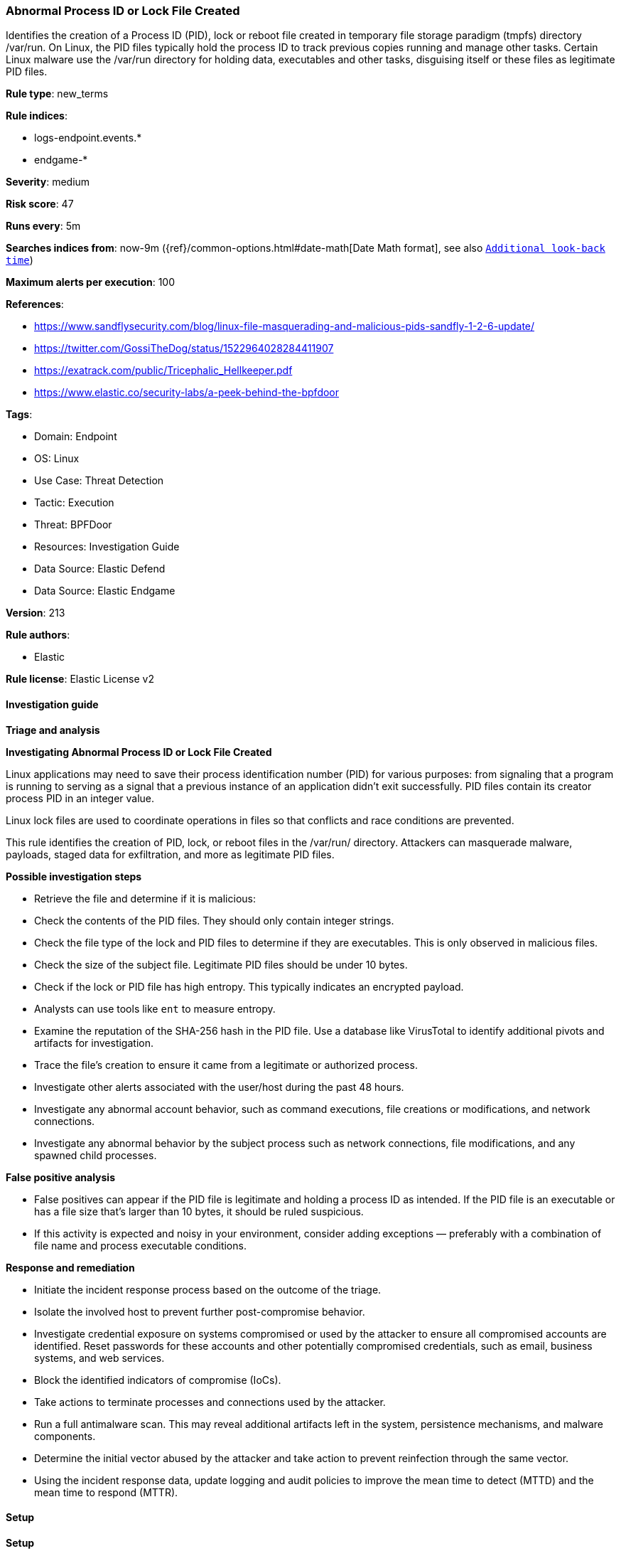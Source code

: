 [[prebuilt-rule-8-13-2-abnormal-process-id-or-lock-file-created]]
=== Abnormal Process ID or Lock File Created

Identifies the creation of a Process ID (PID), lock or reboot file created in temporary file storage paradigm (tmpfs) directory /var/run. On Linux, the PID files typically hold the process ID to track previous copies running and manage other tasks. Certain Linux malware use the /var/run directory for holding data, executables and other tasks, disguising itself or these files as legitimate PID files.

*Rule type*: new_terms

*Rule indices*: 

* logs-endpoint.events.*
* endgame-*

*Severity*: medium

*Risk score*: 47

*Runs every*: 5m

*Searches indices from*: now-9m ({ref}/common-options.html#date-math[Date Math format], see also <<rule-schedule, `Additional look-back time`>>)

*Maximum alerts per execution*: 100

*References*: 

* https://www.sandflysecurity.com/blog/linux-file-masquerading-and-malicious-pids-sandfly-1-2-6-update/
* https://twitter.com/GossiTheDog/status/1522964028284411907
* https://exatrack.com/public/Tricephalic_Hellkeeper.pdf
* https://www.elastic.co/security-labs/a-peek-behind-the-bpfdoor

*Tags*: 

* Domain: Endpoint
* OS: Linux
* Use Case: Threat Detection
* Tactic: Execution
* Threat: BPFDoor
* Resources: Investigation Guide
* Data Source: Elastic Defend
* Data Source: Elastic Endgame

*Version*: 213

*Rule authors*: 

* Elastic

*Rule license*: Elastic License v2


==== Investigation guide



*Triage and analysis*



*Investigating Abnormal Process ID or Lock File Created*


Linux applications may need to save their process identification number (PID) for various purposes: from signaling that a program is running to serving as a signal that a previous instance of an application didn't exit successfully. PID files contain its creator process PID in an integer value.

Linux lock files are used to coordinate operations in files so that conflicts and race conditions are prevented.

This rule identifies the creation of PID, lock, or reboot files in the /var/run/ directory. Attackers can masquerade malware, payloads, staged data for exfiltration, and more as legitimate PID files.


*Possible investigation steps*


- Retrieve the file and determine if it is malicious:
    - Check the contents of the PID files. They should only contain integer strings.
    - Check the file type of the lock and PID files to determine if they are executables. This is only observed in     malicious files.
    - Check the size of the subject file. Legitimate PID files should be under 10 bytes.
    - Check if the lock or PID file has high entropy. This typically indicates an encrypted payload.
        - Analysts can use tools like `ent` to measure entropy.
    - Examine the reputation of the SHA-256 hash in the PID file. Use a database like VirusTotal to identify additional pivots and artifacts for investigation.
- Trace the file's creation to ensure it came from a legitimate or authorized process.
- Investigate other alerts associated with the user/host during the past 48 hours.
- Investigate any abnormal account behavior, such as command executions, file creations or modifications, and network connections.
- Investigate any abnormal behavior by the subject process such as network connections, file modifications, and any spawned child processes.


*False positive analysis*


- False positives can appear if the PID file is legitimate and holding a process ID as intended. If the PID file is an executable or has a file size that's larger than 10 bytes, it should be ruled suspicious.
- If this activity is expected and noisy in your environment, consider adding exceptions — preferably with a combination of file name and process executable conditions.


*Response and remediation*


- Initiate the incident response process based on the outcome of the triage.
- Isolate the involved host to prevent further post-compromise behavior.
- Investigate credential exposure on systems compromised or used by the attacker to ensure all compromised accounts are identified. Reset passwords for these accounts and other potentially compromised credentials, such as email, business systems, and web services.
- Block the identified indicators of compromise (IoCs).
- Take actions to terminate processes and connections used by the attacker.
- Run a full antimalware scan. This may reveal additional artifacts left in the system, persistence mechanisms, and malware components.
- Determine the initial vector abused by the attacker and take action to prevent reinfection through the same vector.
- Using the incident response data, update logging and audit policies to improve the mean time to detect (MTTD) and the mean time to respond (MTTR).


==== Setup



*Setup*


This rule requires data coming in from Elastic Defend.


*Elastic Defend Integration Setup*

Elastic Defend is integrated into the Elastic Agent using Fleet. Upon configuration, the integration allows the Elastic Agent to monitor events on your host and send data to the Elastic Security app.


*Prerequisite Requirements:*

- Fleet is required for Elastic Defend.
- To configure Fleet Server refer to the https://www.elastic.co/guide/en/fleet/current/fleet-server.html[documentation].


*The following steps should be executed in order to add the Elastic Defend integration on a Linux System:*

- Go to the Kibana home page and click "Add integrations".
- In the query bar, search for "Elastic Defend" and select the integration to see more details about it.
- Click "Add Elastic Defend".
- Configure the integration name and optionally add a description.
- Select the type of environment you want to protect, either "Traditional Endpoints" or "Cloud Workloads".
- Select a configuration preset. Each preset comes with different default settings for Elastic Agent, you can further customize these later by configuring the Elastic Defend integration policy. https://www.elastic.co/guide/en/security/current/configure-endpoint-integration-policy.html[Helper guide].
- We suggest selecting "Complete EDR (Endpoint Detection and Response)" as a configuration setting, that provides "All events; all preventions"
- Enter a name for the agent policy in "New agent policy name". If other agent policies already exist, you can click the "Existing hosts" tab and select an existing policy instead.
For more details on Elastic Agent configuration settings, refer to the https://www.elastic.co/guide/en/fleet/8.10/agent-policy.html[helper guide].
- Click "Save and Continue".
- To complete the integration, select "Add Elastic Agent to your hosts" and continue to the next section to install the Elastic Agent on your hosts.
For more details on Elastic Defend refer to the https://www.elastic.co/guide/en/security/current/install-endpoint.html[helper guide].


==== Rule query


[source, js]
----------------------------------
host.os.type:linux and event.category:file and event.action:(creation or file_create_event) and
user.id:0 and file.extension:(pid or lock or reboot) and file.path:(/var/run/* or /run/*) and (
  (process.name : (
    bash or dash or sh or tcsh or csh or zsh or ksh or fish or ash or touch or nano or vim or vi or editor or mv or cp)
  ) or (
  process.executable : (
    ./* or /tmp/* or /var/tmp/* or /dev/shm/* or /var/run/* or /boot/* or /srv/* or /run/*
  ))
) and not process.name : (go or git or containerd* or snap-confine or cron or crond or sshd or unattended-upgrade or 
vzctl or ifup or rpcbind or runc or gitlab-runner-helper or elastic-agent or metricbeat) and
not file.name : (jem.*.pid)

----------------------------------

*Framework*: MITRE ATT&CK^TM^

* Tactic:
** Name: Execution
** ID: TA0002
** Reference URL: https://attack.mitre.org/tactics/TA0002/
* Technique:
** Name: Native API
** ID: T1106
** Reference URL: https://attack.mitre.org/techniques/T1106/
